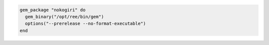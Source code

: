 .. This is an included how-to. 


.. To install a |gem| with an options string:

.. code-block:: ruby

   gem_package "nokogiri" do
     gem_binary("/opt/ree/bin/gem")
     options("--prerelease --no-format-executable")
   end


